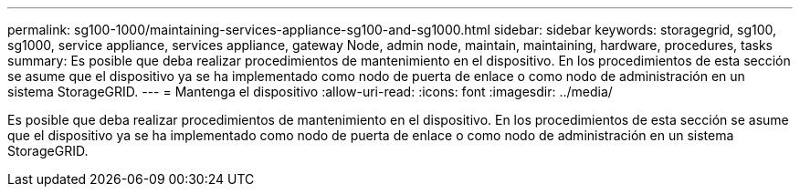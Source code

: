 ---
permalink: sg100-1000/maintaining-services-appliance-sg100-and-sg1000.html 
sidebar: sidebar 
keywords: storagegrid, sg100, sg1000, service appliance, services appliance, gateway Node, admin node, maintain, maintaining, hardware, procedures, tasks 
summary: Es posible que deba realizar procedimientos de mantenimiento en el dispositivo. En los procedimientos de esta sección se asume que el dispositivo ya se ha implementado como nodo de puerta de enlace o como nodo de administración en un sistema StorageGRID. 
---
= Mantenga el dispositivo
:allow-uri-read: 
:icons: font
:imagesdir: ../media/


[role="lead"]
Es posible que deba realizar procedimientos de mantenimiento en el dispositivo. En los procedimientos de esta sección se asume que el dispositivo ya se ha implementado como nodo de puerta de enlace o como nodo de administración en un sistema StorageGRID.
